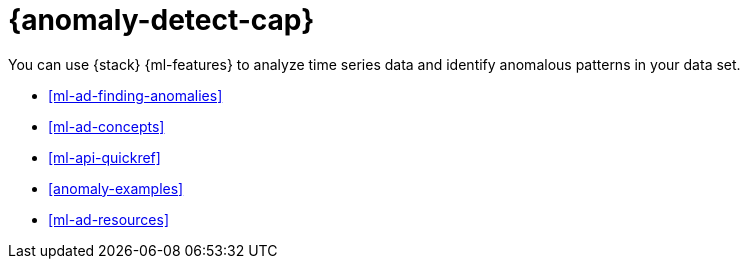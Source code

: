 [[ml-ad-overview]]
= {anomaly-detect-cap}
:keywords: {ml-init}, {stack}, {anomaly-detect}

You can use {stack} {ml-features} to analyze time series data and identify anomalous patterns in your data set.

* <<ml-ad-finding-anomalies>>
* <<ml-ad-concepts>>
* <<ml-api-quickref>>
* <<anomaly-examples>>
* <<ml-ad-resources>>
